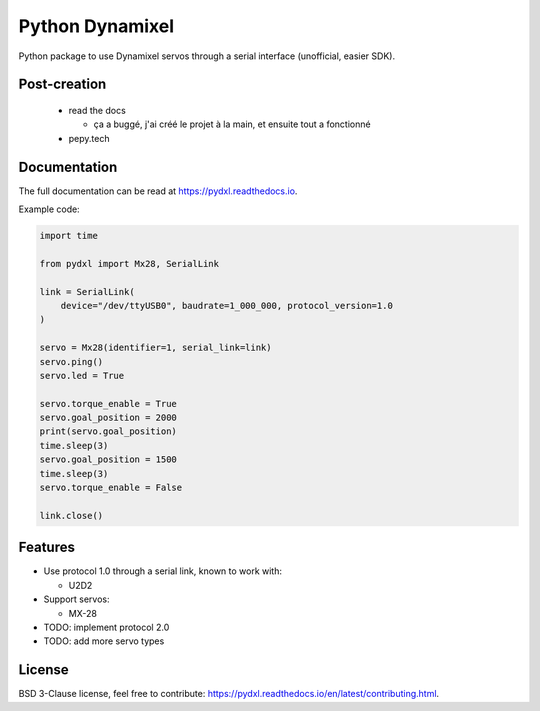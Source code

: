 ================
Python Dynamixel
================

Python package to use Dynamixel servos through a serial interface (unofficial, easier SDK).

.. image:: https://img.shields.io/pypi/v/pydxl.svg
        :target: https://pypi.python.org/pypi/pydxl

.. image:: https://img.shields.io/pypi/l/pydxl.svg
        :target: https://github.com/vpoulailleau/pydxl/blob/master/LICENSE

.. image:: https://travis-ci.com/vpoulailleau/pydxl.svg?branch=master
        :target: https://travis-ci.com/vpoulailleau/pydxl

.. image:: https://readthedocs.org/projects/pydxls/badge/?version=latest
        :target: https://pydxl.readthedocs.io/en/latest/?badge=latest
        :alt: Documentation Status

.. image:: https://pepy.tech/badge/pydxl
        :target: https://pepy.tech/project/pydxl
        :alt: Downloads

.. image:: https://coveralls.io/repos/github/vpoulailleau/pydxl/badge.svg?branch=HEAD
        :target: https://coveralls.io/github/vpoulailleau/pydxl?branch=HEAD
        :alt: Coverage Status

.. image:: https://api.codeclimate.com/v1/badges/23eb1c39f33578ee3304/maintainability
        :target: https://codeclimate.com/github/vpoulailleau/pydxl/maintainability
        :alt: Maintainability

.. image:: https://bettercodehub.com/edge/badge/vpoulailleau/pydxl?branch=master
        :target: https://bettercodehub.com/results/vpoulailleau/pydxl
        :alt: Maintainability

Post-creation
-------------

  * read the docs

    * ça a buggé, j'ai créé le projet à la main, et ensuite tout a fonctionné

  * pepy.tech

Documentation
-------------

The full documentation can be read at https://pydxl.readthedocs.io.

Example code:

.. code:: python

    import time

    from pydxl import Mx28, SerialLink

    link = SerialLink(
        device="/dev/ttyUSB0", baudrate=1_000_000, protocol_version=1.0
    )

    servo = Mx28(identifier=1, serial_link=link)
    servo.ping()
    servo.led = True

    servo.torque_enable = True
    servo.goal_position = 2000
    print(servo.goal_position)
    time.sleep(3)
    servo.goal_position = 1500
    time.sleep(3)
    servo.torque_enable = False

    link.close()

Features
--------

* Use protocol 1.0 through a serial link, known to work with:

  * U2D2

* Support servos:

  * MX-28

* TODO: implement protocol 2.0
* TODO: add more servo types

License
-------

BSD 3-Clause license, feel free to contribute: https://pydxl.readthedocs.io/en/latest/contributing.html.


